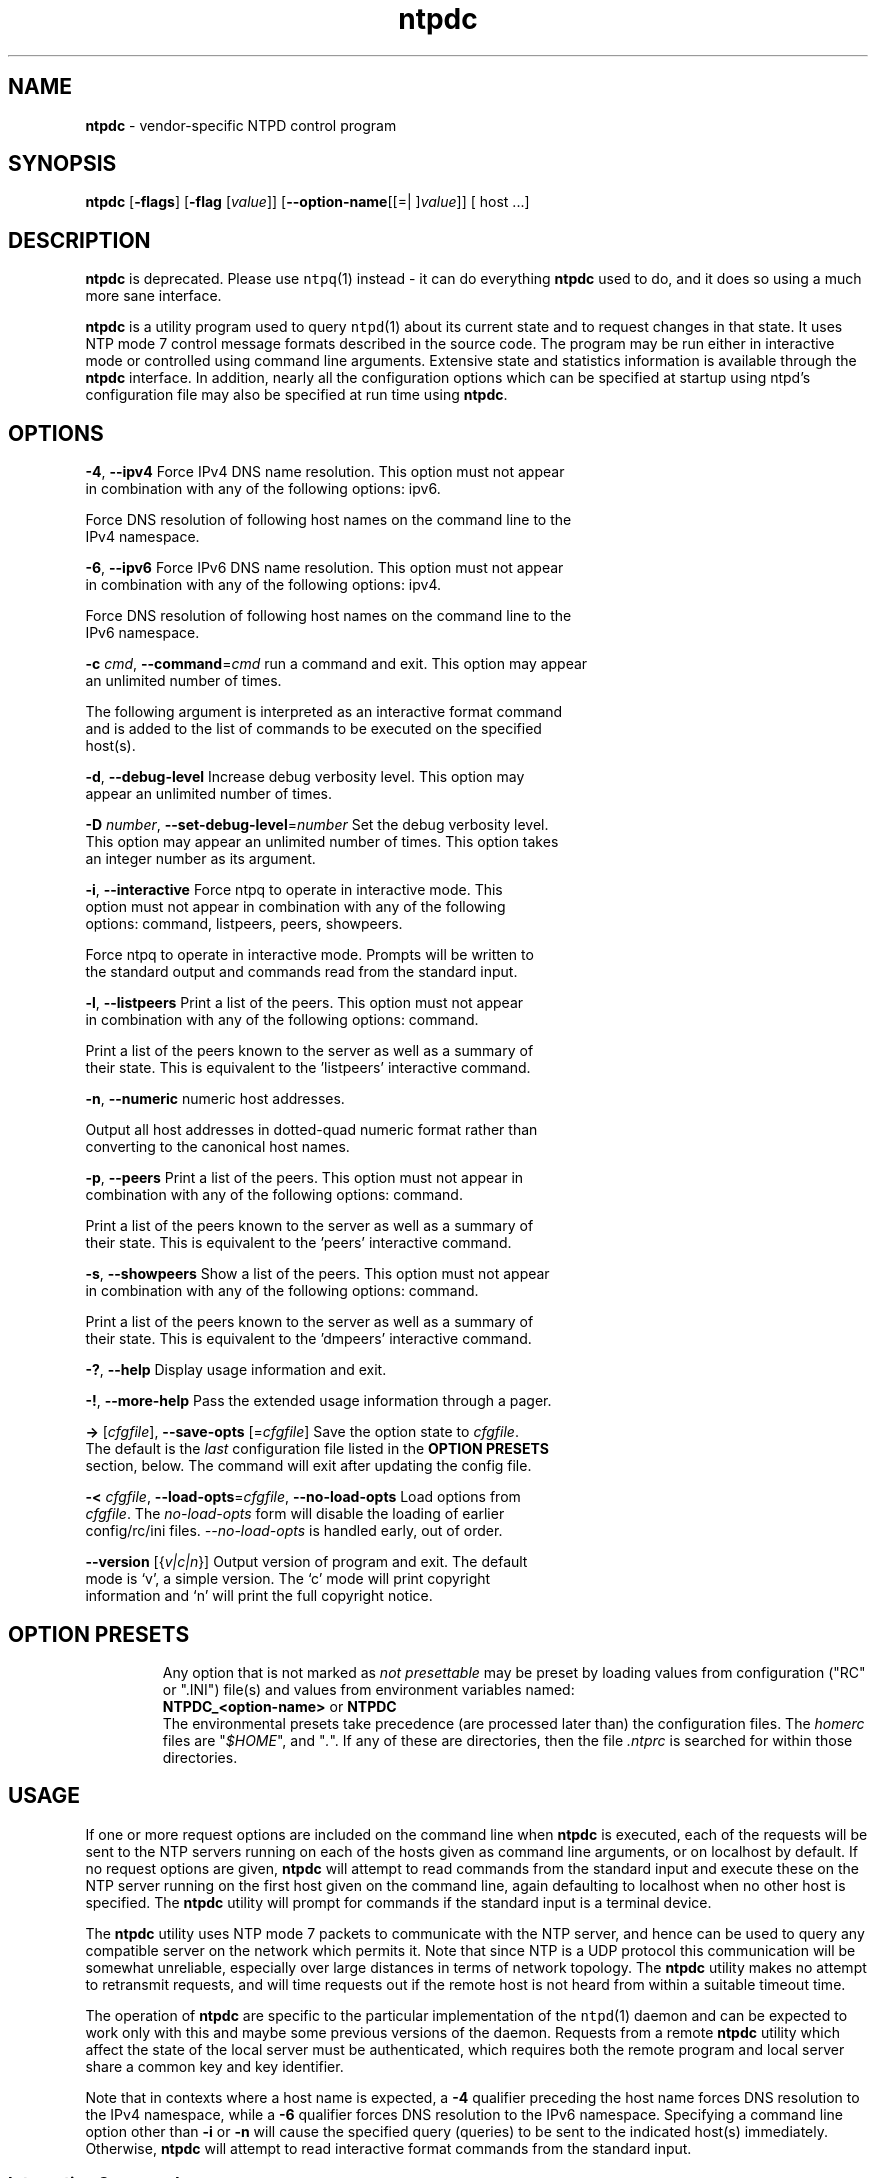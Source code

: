 .de1 NOP
.  it 1 an-trap
.  if \\n[.$] \,\\$*\/
..
.ie t \
.ds B-Font [CB]
.ds I-Font [CI]
.ds R-Font [CR]
.el \
.ds B-Font B
.ds I-Font I
.ds R-Font R
.TH ntpdc 1 "02 Jun 2016" "4.2.8p8" "User Commands"
.\"
.\" EDIT THIS FILE WITH CAUTION (/tmp/.ag-seaORW/ag-FeaGQW)
.\"
.\" It has been AutoGen-ed June 2, 2016 at 07:36:50 AM by AutoGen 5.18.5
.\" From the definitions ntpdc-opts.def
.\" and the template file agman-cmd.tpl
.SH NAME
\f\*[B-Font]ntpdc\fP
\- vendor-specific NTPD control program
.SH SYNOPSIS
\f\*[B-Font]ntpdc\fP
.\" Mixture of short (flag) options and long options
[\f\*[B-Font]\-flags\f[]]
[\f\*[B-Font]\-flag\f[] [\f\*[I-Font]value\f[]]]
[\f\*[B-Font]\-\-option-name\f[][[=| ]\f\*[I-Font]value\f[]]]
[ host ...]
.sp \n(Ppu
.ne 2

.SH DESCRIPTION
\f\*[B-Font]ntpdc\fP
is deprecated.
Please use
\fCntpq\f[]\fR(1)\f[] instead \- it can do everything
\f\*[B-Font]ntpdc\fP
used to do, and it does so using a much more sane interface.
.sp \n(Ppu
.ne 2

\f\*[B-Font]ntpdc\fP
is a utility program used to query
\fCntpd\f[]\fR(1)\f[]
about its
current state and to request changes in that state.
It uses NTP mode 7 control message formats described in the source code.
The program may
be run either in interactive mode or controlled using command line
arguments.
Extensive state and statistics information is available
through the
\f\*[B-Font]ntpdc\fP
interface.
In addition, nearly all the
configuration options which can be specified at startup using
ntpd's configuration file may also be specified at run time using
\f\*[B-Font]ntpdc\fP.
.SH "OPTIONS"
.TP
.NOP \f\*[B-Font]\-4\f[], \f\*[B-Font]\-\-ipv4\f[]
Force IPv4 DNS name resolution.
This option must not appear in combination with any of the following options:
ipv6.
.sp
Force DNS resolution of following host names on the command line
to the IPv4 namespace.
.TP
.NOP \f\*[B-Font]\-6\f[], \f\*[B-Font]\-\-ipv6\f[]
Force IPv6 DNS name resolution.
This option must not appear in combination with any of the following options:
ipv4.
.sp
Force DNS resolution of following host names on the command line
to the IPv6 namespace.
.TP
.NOP \f\*[B-Font]\-c\f[] \f\*[I-Font]cmd\f[], \f\*[B-Font]\-\-command\f[]=\f\*[I-Font]cmd\f[]
run a command and exit.
This option may appear an unlimited number of times.
.sp
The following argument is interpreted as an interactive format command
and is added to the list of commands to be executed on the specified
host(s).
.TP
.NOP \f\*[B-Font]\-d\f[], \f\*[B-Font]\-\-debug\-level\f[]
Increase debug verbosity level.
This option may appear an unlimited number of times.
.sp
.TP
.NOP \f\*[B-Font]\-D\f[] \f\*[I-Font]number\f[], \f\*[B-Font]\-\-set\-debug\-level\f[]=\f\*[I-Font]number\f[]
Set the debug verbosity level.
This option may appear an unlimited number of times.
This option takes an integer number as its argument.
.sp
.TP
.NOP \f\*[B-Font]\-i\f[], \f\*[B-Font]\-\-interactive\f[]
Force ntpq to operate in interactive mode.
This option must not appear in combination with any of the following options:
command, listpeers, peers, showpeers.
.sp
Force ntpq to operate in interactive mode.  Prompts will be written
to the standard output and commands read from the standard input.
.TP
.NOP \f\*[B-Font]\-l\f[], \f\*[B-Font]\-\-listpeers\f[]
Print a list of the peers.
This option must not appear in combination with any of the following options:
command.
.sp
Print a list of the peers known to the server as well as a summary of
their state. This is equivalent to the 'listpeers' interactive command.
.TP
.NOP \f\*[B-Font]\-n\f[], \f\*[B-Font]\-\-numeric\f[]
numeric host addresses.
.sp
Output all host addresses in dotted-quad numeric format rather than
converting to the canonical host names. 
.TP
.NOP \f\*[B-Font]\-p\f[], \f\*[B-Font]\-\-peers\f[]
Print a list of the peers.
This option must not appear in combination with any of the following options:
command.
.sp
Print a list of the peers known to the server as well as a summary
of their state. This is equivalent to the 'peers' interactive command.
.TP
.NOP \f\*[B-Font]\-s\f[], \f\*[B-Font]\-\-showpeers\f[]
Show a list of the peers.
This option must not appear in combination with any of the following options:
command.
.sp
Print a list of the peers known to the server as well as a summary
of their state. This is equivalent to the 'dmpeers' interactive command.
.TP
.NOP \f\*[B-Font]\-\&?\f[], \f\*[B-Font]\-\-help\f[]
Display usage information and exit.
.TP
.NOP \f\*[B-Font]\-\&!\f[], \f\*[B-Font]\-\-more-help\f[]
Pass the extended usage information through a pager.
.TP
.NOP \f\*[B-Font]\->\f[] [\f\*[I-Font]cfgfile\f[]], \f\*[B-Font]\-\-save-opts\f[] [=\f\*[I-Font]cfgfile\f[]]
Save the option state to \fIcfgfile\fP.  The default is the \fIlast\fP
configuration file listed in the \fBOPTION PRESETS\fP section, below.
The command will exit after updating the config file.
.TP
.NOP \f\*[B-Font]\-<\f[] \f\*[I-Font]cfgfile\f[], \f\*[B-Font]\-\-load-opts\f[]=\f\*[I-Font]cfgfile\f[], \f\*[B-Font]\-\-no-load-opts\f[]
Load options from \fIcfgfile\fP.
The \fIno-load-opts\fP form will disable the loading
of earlier config/rc/ini files.  \fI\-\-no-load-opts\fP is handled early,
out of order.
.TP
.NOP \f\*[B-Font]\-\-version\f[] [{\f\*[I-Font]v|c|n\f[]}]
Output version of program and exit.  The default mode is `v', a simple
version.  The `c' mode will print copyright information and `n' will
print the full copyright notice.
.PP
.SH "OPTION PRESETS"
Any option that is not marked as \fInot presettable\fP may be preset
by loading values from configuration ("RC" or ".INI") file(s) and values from
environment variables named:
.nf
  \fBNTPDC_<option-name>\fP or \fBNTPDC\fP
.fi
.ad
The environmental presets take precedence (are processed later than)
the configuration files.
The \fIhomerc\fP files are "\fI$HOME\fP", and "\fI.\fP".
If any of these are directories, then the file \fI.ntprc\fP
is searched for within those directories.
.SH USAGE
If one or more request options are included on the command line
when
\f\*[B-Font]ntpdc\fP
is executed, each of the requests will be sent
to the NTP servers running on each of the hosts given as command
line arguments, or on localhost by default.
If no request options
are given,
\f\*[B-Font]ntpdc\fP
will attempt to read commands from the
standard input and execute these on the NTP server running on the
first host given on the command line, again defaulting to localhost
when no other host is specified.
The
\f\*[B-Font]ntpdc\fP
utility will prompt for
commands if the standard input is a terminal device.
.sp \n(Ppu
.ne 2

The
\f\*[B-Font]ntpdc\fP
utility uses NTP mode 7 packets to communicate with the
NTP server, and hence can be used to query any compatible server on
the network which permits it.
Note that since NTP is a UDP protocol
this communication will be somewhat unreliable, especially over
large distances in terms of network topology.
The
\f\*[B-Font]ntpdc\fP
utility makes
no attempt to retransmit requests, and will time requests out if
the remote host is not heard from within a suitable timeout
time.
.sp \n(Ppu
.ne 2

The operation of
\f\*[B-Font]ntpdc\fP
are specific to the particular
implementation of the
\fCntpd\f[]\fR(1)\f[]
daemon and can be expected to
work only with this and maybe some previous versions of the daemon.
Requests from a remote
\f\*[B-Font]ntpdc\fP
utility which affect the
state of the local server must be authenticated, which requires
both the remote program and local server share a common key and key
identifier.
.sp \n(Ppu
.ne 2

Note that in contexts where a host name is expected, a
\f\*[B-Font]\-4\f[]
qualifier preceding the host name forces DNS resolution to the IPv4 namespace,
while a
\f\*[B-Font]\-6\f[]
qualifier forces DNS resolution to the IPv6 namespace.
Specifying a command line option other than
\f\*[B-Font]\-i\f[]
or
\f\*[B-Font]\-n\f[]
will cause the specified query (queries) to be sent to
the indicated host(s) immediately.
Otherwise,
\f\*[B-Font]ntpdc\fP
will
attempt to read interactive format commands from the standard
input.
.SS "Interactive Commands"
Interactive format commands consist of a keyword followed by zero
to four arguments.
Only enough characters of the full keyword to
uniquely identify the command need be typed.
The output of a
command is normally sent to the standard output, but optionally the
output of individual commands may be sent to a file by appending a
\[oq]\&>\[cq],
followed by a file name, to the command line.
.sp \n(Ppu
.ne 2

A number of interactive format commands are executed entirely
within the
\f\*[B-Font]ntpdc\fP
utility itself and do not result in NTP
mode 7 requests being sent to a server.
These are described
following.
.TP 7
.NOP \f\*[B-Font]\&?\f[] \f\*[I-Font]command_keyword\f[]
.TP 7
.NOP \f\*[B-Font]help\f[] \f\*[I-Font]command_keyword\f[]
A
\[oq]\f\*[B-Font]\&?\f[]\[cq]
will print a list of all the command
keywords known to this incarnation of
\f\*[B-Font]ntpdc\fP.
A
\[oq]\f\*[B-Font]\&?\f[]\[cq]
followed by a command keyword will print function and usage
information about the command.
This command is probably a better
source of information about
\fCntpq\f[]\fR(1)\f[]
than this manual
page.
.TP 7
.NOP \f\*[B-Font]delay\f[] \f\*[I-Font]milliseconds\f[]
Specify a time interval to be added to timestamps included in
requests which require authentication.
This is used to enable
(unreliable) server reconfiguration over long delay network paths
or between machines whose clocks are unsynchronized.
Actually the
server does not now require timestamps in authenticated requests,
so this command may be obsolete.
.TP 7
.NOP \f\*[B-Font]host\f[] \f\*[I-Font]hostname\f[]
Set the host to which future queries will be sent.
Hostname may
be either a host name or a numeric address.
.TP 7
.NOP \f\*[B-Font]hostnames\f[] [\f\*[B-Font]yes\f[] | \f\*[B-Font]no\f[]]
If
\f\*[B-Font]yes\f[]
is specified, host names are printed in
information displays.
If
\f\*[B-Font]no\f[]
is specified, numeric
addresses are printed instead.
The default is
\f\*[B-Font]yes\f[],
unless
modified using the command line
\f\*[B-Font]\-n\f[]
switch.
.TP 7
.NOP \f\*[B-Font]keyid\f[] \f\*[I-Font]keyid\f[]
This command allows the specification of a key number to be
used to authenticate configuration requests.
This must correspond
to a key number the server has been configured to use for this
purpose.
.TP 7
.NOP \f\*[B-Font]quit\f[]
Exit
\f\*[B-Font]ntpdc\fP.
.TP 7
.NOP \f\*[B-Font]passwd\f[]
This command prompts you to type in a password (which will not
be echoed) which will be used to authenticate configuration
requests.
The password must correspond to the key configured for
use by the NTP server for this purpose if such requests are to be
successful.
.TP 7
.NOP \f\*[B-Font]timeout\f[] \f\*[I-Font]milliseconds\f[]
Specify a timeout period for responses to server queries.
The
default is about 8000 milliseconds.
Note that since
\f\*[B-Font]ntpdc\fP
retries each query once after a timeout, the total waiting time for
a timeout will be twice the timeout value set.
.PP
.SS "Control Message Commands"
Query commands result in NTP mode 7 packets containing requests for
information being sent to the server.
These are read-only commands
in that they make no modification of the server configuration
state.
.TP 7
.NOP \f\*[B-Font]listpeers\f[]
Obtains and prints a brief list of the peers for which the
server is maintaining state.
These should include all configured
peer associations as well as those peers whose stratum is such that
they are considered by the server to be possible future
synchronization candidates.
.TP 7
.NOP \f\*[B-Font]peers\f[]
Obtains a list of peers for which the server is maintaining
state, along with a summary of that state.
Summary information
includes the address of the remote peer, the local interface
address (0.0.0.0 if a local address has yet to be determined), the
stratum of the remote peer (a stratum of 16 indicates the remote
peer is unsynchronized), the polling interval, in seconds, the
reachability register, in octal, and the current estimated delay,
offset and dispersion of the peer, all in seconds.
.sp \n(Ppu
.ne 2

The character in the left margin indicates the mode this peer
entry is operating in.
A
\[oq]\&+\[cq]
denotes symmetric active, a
\[oq]\&-\[cq]
indicates symmetric passive, a
\[oq]\&=\[cq]
means the
remote server is being polled in client mode, a
\[oq]\&^\[cq]
indicates that the server is broadcasting to this address, a
\[oq]\&~\[cq]
denotes that the remote peer is sending broadcasts and a
\[oq]\&~\[cq]
denotes that the remote peer is sending broadcasts and a
\[oq]\&*\[cq]
marks the peer the server is currently synchronizing
to.
.sp \n(Ppu
.ne 2

The contents of the host field may be one of four forms.
It may
be a host name, an IP address, a reference clock implementation
name with its parameter or
\fBREFCLK\f[]\fR()\f[]
On
\f\*[B-Font]hostnames\f[]
\f\*[B-Font]no\f[]
only IP-addresses
will be displayed.
.TP 7
.NOP \f\*[B-Font]dmpeers\f[]
A slightly different peer summary list.
Identical to the output
of the
\f\*[B-Font]peers\f[]
command, except for the character in the
leftmost column.
Characters only appear beside peers which were
included in the final stage of the clock selection algorithm.
A
\[oq]\&.\[cq]
indicates that this peer was cast off in the falseticker
detection, while a
\[oq]\&+\[cq]
indicates that the peer made it
through.
A
\[oq]\&*\[cq]
denotes the peer the server is currently
synchronizing with.
.TP 7
.NOP \f\*[B-Font]showpeer\f[] \f\*[I-Font]peer_address\f[] [\f\*[I-Font]...\f[]]
Shows a detailed display of the current peer variables for one
or more peers.
Most of these values are described in the NTP
Version 2 specification.
.TP 7
.NOP \f\*[B-Font]pstats\f[] \f\*[I-Font]peer_address\f[] [\f\*[I-Font]...\f[]]
Show per-peer statistic counters associated with the specified
peer(s).
.TP 7
.NOP \f\*[B-Font]clockstat\f[] \f\*[I-Font]clock_peer_address\f[] [\f\*[I-Font]...\f[]]
Obtain and print information concerning a peer clock.
The
values obtained provide information on the setting of fudge factors
and other clock performance information.
.TP 7
.NOP \f\*[B-Font]kerninfo\f[]
Obtain and print kernel phase-lock loop operating parameters.
This information is available only if the kernel has been specially
modified for a precision timekeeping function.
.TP 7
.NOP \f\*[B-Font]loopinfo\f[] [\f\*[B-Font]oneline\f[] | \f\*[B-Font]multiline\f[]]
Print the values of selected loop filter variables.
The loop
filter is the part of NTP which deals with adjusting the local
system clock.
The
\[oq]offset\[cq]
is the last offset given to the
loop filter by the packet processing code.
The
\[oq]frequency\[cq]
is the frequency error of the local clock in parts-per-million
(ppm).
The
\[oq]time_const\[cq]
controls the stiffness of the
phase-lock loop and thus the speed at which it can adapt to
oscillator drift.
The
\[oq]watchdog timer\[cq]
value is the number
of seconds which have elapsed since the last sample offset was
given to the loop filter.
The
\f\*[B-Font]oneline\f[]
and
\f\*[B-Font]multiline\f[]
options specify the format in which this
information is to be printed, with
\f\*[B-Font]multiline\f[]
as the
default.
.TP 7
.NOP \f\*[B-Font]sysinfo\f[]
Print a variety of system state variables, i.e., state related
to the local server.
All except the last four lines are described
in the NTP Version 3 specification, RFC-1305.
.sp \n(Ppu
.ne 2

The
\[oq]system flags\[cq]
show various system flags, some of
which can be set and cleared by the
\f\*[B-Font]enable\f[]
and
\f\*[B-Font]disable\f[]
configuration commands, respectively.
These are
the
\f\*[B-Font]auth\f[],
\f\*[B-Font]bclient\f[],
\f\*[B-Font]monitor\f[],
\f\*[B-Font]pll\f[],
\f\*[B-Font]pps\f[]
and
\f\*[B-Font]stats\f[]
flags.
See the
\fCntpd\f[]\fR(1)\f[]
documentation for the meaning of these flags.
There
are two additional flags which are read only, the
\f\*[B-Font]kernel_pll\f[]
and
\f\*[B-Font]kernel_pps\f[].
These flags indicate
the synchronization status when the precision time kernel
modifications are in use.
The
\[oq]kernel_pll\[cq]
indicates that
the local clock is being disciplined by the kernel, while the
\[oq]kernel_pps\[cq]
indicates the kernel discipline is provided by the PPS
signal.
.sp \n(Ppu
.ne 2

The
\[oq]stability\[cq]
is the residual frequency error remaining
after the system frequency correction is applied and is intended for
maintenance and debugging.
In most architectures, this value will
initially decrease from as high as 500 ppm to a nominal value in
the range .01 to 0.1 ppm.
If it remains high for some time after
starting the daemon, something may be wrong with the local clock,
or the value of the kernel variable
\fIkern.clockrate.tick\f[]
may be
incorrect.
.sp \n(Ppu
.ne 2

The
\[oq]broadcastdelay\[cq]
shows the default broadcast delay,
as set by the
\f\*[B-Font]broadcastdelay\f[]
configuration command.
.sp \n(Ppu
.ne 2

The
\[oq]authdelay\[cq]
shows the default authentication delay,
as set by the
\f\*[B-Font]authdelay\f[]
configuration command.
.TP 7
.NOP \f\*[B-Font]sysstats\f[]
Print statistics counters maintained in the protocol
module.
.TP 7
.NOP \f\*[B-Font]memstats\f[]
Print statistics counters related to memory allocation
code.
.TP 7
.NOP \f\*[B-Font]iostats\f[]
Print statistics counters maintained in the input-output
module.
.TP 7
.NOP \f\*[B-Font]timerstats\f[]
Print statistics counters maintained in the timer/event queue
support code.
.TP 7
.NOP \f\*[B-Font]reslist\f[]
Obtain and print the server's restriction list.
This list is
(usually) printed in sorted order and may help to understand how
the restrictions are applied.
.TP 7
.NOP \f\*[B-Font]monlist\f[] [\f\*[I-Font]version\f[]]
Obtain and print traffic counts collected and maintained by the
monitor facility.
The version number should not normally need to be
specified.
.TP 7
.NOP \f\*[B-Font]clkbug\f[] \f\*[I-Font]clock_peer_address\f[] [\f\*[I-Font]...\f[]]
Obtain debugging information for a reference clock driver.
This
information is provided only by some clock drivers and is mostly
undecodable without a copy of the driver source in hand.
.PP
.SS "Runtime Configuration Requests"
All requests which cause state changes in the server are
authenticated by the server using a configured NTP key (the
facility can also be disabled by the server by not configuring a
key).
The key number and the corresponding key must also be made
known to
\f\*[B-Font]ntpdc\fP.
This can be done using the
\f\*[B-Font]keyid\f[]
and
\f\*[B-Font]passwd\f[]
commands, the latter of which will prompt at the terminal for a
password to use as the encryption key.
You will also be prompted
automatically for both the key number and password the first time a
command which would result in an authenticated request to the
server is given.
Authentication not only provides verification that
the requester has permission to make such changes, but also gives
an extra degree of protection again transmission errors.
.sp \n(Ppu
.ne 2

Authenticated requests always include a timestamp in the packet
data, which is included in the computation of the authentication
code.
This timestamp is compared by the server to its receive time
stamp.
If they differ by more than a small amount the request is
rejected.
This is done for two reasons.
First, it makes simple
replay attacks on the server, by someone who might be able to
overhear traffic on your LAN, much more difficult.
Second, it makes
it more difficult to request configuration changes to your server
from topologically remote hosts.
While the reconfiguration facility
will work well with a server on the local host, and may work
adequately between time-synchronized hosts on the same LAN, it will
work very poorly for more distant hosts.
As such, if reasonable
passwords are chosen, care is taken in the distribution and
protection of keys and appropriate source address restrictions are
applied, the run time reconfiguration facility should provide an
adequate level of security.
.sp \n(Ppu
.ne 2

The following commands all make authenticated requests.
.TP 7
.NOP \f\*[B-Font]addpeer\f[] \f\*[I-Font]peer_address\f[] [\f\*[I-Font]keyid\f[]] [\f\*[I-Font]version\f[]] [\f\*[B-Font]prefer\f[]]
Add a configured peer association at the given address and
operating in symmetric active mode.
Note that an existing
association with the same peer may be deleted when this command is
executed, or may simply be converted to conform to the new
configuration, as appropriate.
If the optional
\f\*[I-Font]keyid\f[]
is a
nonzero integer, all outgoing packets to the remote server will
have an authentication field attached encrypted with this key.
If
the value is 0 (or not given) no authentication will be done.
The
\f\*[I-Font]version\f[]
can be 1, 2 or 3 and defaults to 3.
The
\f\*[B-Font]prefer\f[]
keyword indicates a preferred peer (and thus will
be used primarily for clock synchronisation if possible).
The
preferred peer also determines the validity of the PPS signal \- if
the preferred peer is suitable for synchronisation so is the PPS
signal.
.TP 7
.NOP \f\*[B-Font]addserver\f[] \f\*[I-Font]peer_address\f[] [\f\*[I-Font]keyid\f[]] [\f\*[I-Font]version\f[]] [\f\*[B-Font]prefer\f[]]
Identical to the addpeer command, except that the operating
mode is client.
.TP 7
.NOP \f\*[B-Font]broadcast\f[] \f\*[I-Font]peer_address\f[] [\f\*[I-Font]keyid\f[]] [\f\*[I-Font]version\f[]] [\f\*[B-Font]prefer\f[]]
Identical to the addpeer command, except that the operating
mode is broadcast.
In this case a valid key identifier and key are
required.
The
\f\*[I-Font]peer_address\f[]
parameter can be the broadcast
address of the local network or a multicast group address assigned
to NTP.
If a multicast address, a multicast-capable kernel is
required.
.TP 7
.NOP \f\*[B-Font]unconfig\f[] \f\*[I-Font]peer_address\f[] [\f\*[I-Font]...\f[]]
This command causes the configured bit to be removed from the
specified peer(s).
In many cases this will cause the peer
association to be deleted.
When appropriate, however, the
association may persist in an unconfigured mode if the remote peer
is willing to continue on in this fashion.
.TP 7
.NOP \f\*[B-Font]fudge\f[] \f\*[I-Font]peer_address\f[] [\f\*[B-Font]time1\f[]] [\f\*[B-Font]time2\f[]] [\f\*[I-Font]stratum\f[]] [\f\*[I-Font]refid\f[]]
This command provides a way to set certain data for a reference
clock.
See the source listing for further information.
.TP 7
.NOP \f\*[B-Font]enable\f[] [\f\*[B-Font]auth\f[] | \f\*[B-Font]bclient\f[] | \f\*[B-Font]calibrate\f[] | \f\*[B-Font]kernel\f[] | \f\*[B-Font]monitor\f[] | \f\*[B-Font]ntp\f[] | \f\*[B-Font]pps\f[] | \f\*[B-Font]stats\f[]]
.TP 7
.NOP \f\*[B-Font]disable\f[] [\f\*[B-Font]auth\f[] | \f\*[B-Font]bclient\f[] | \f\*[B-Font]calibrate\f[] | \f\*[B-Font]kernel\f[] | \f\*[B-Font]monitor\f[] | \f\*[B-Font]ntp\f[] | \f\*[B-Font]pps\f[] | \f\*[B-Font]stats\f[]]
These commands operate in the same way as the
\f\*[B-Font]enable\f[]
and
\f\*[B-Font]disable\f[]
configuration file commands of
\fCntpd\f[]\fR(1)\f[].
.RS
.TP 7
.NOP \f\*[B-Font]auth\f[]
Enables the server to synchronize with unconfigured peers only
if the peer has been correctly authenticated using either public key
or private key cryptography.
The default for this flag is enable.
.TP 7
.NOP \f\*[B-Font]bclient\f[]
Enables the server to listen for a message from a broadcast or
multicast server, as in the multicastclient command with
default address.
The default for this flag is disable.
.TP 7
.NOP \f\*[B-Font]calibrate\f[]
Enables the calibrate feature for reference clocks.
The default for this flag is disable.
.TP 7
.NOP \f\*[B-Font]kernel\f[]
Enables the kernel time discipline, if available.
The default for this flag is enable if support is available, otherwise disable.
.TP 7
.NOP \f\*[B-Font]monitor\f[]
Enables the monitoring facility.
See the documentation here about the
\f\*[B-Font]monlist\f[]
command or further information.
The default for this flag is enable.
.TP 7
.NOP \f\*[B-Font]ntp\f[]
Enables time and frequency discipline.
In effect, this switch opens and closes the feedback loop,
which is useful for testing.
The default for this flag is enable.
.TP 7
.NOP \f\*[B-Font]pps\f[]
Enables the pulse-per-second (PPS) signal when frequency
and time is disciplined by the precision time kernel modifications.
See the
"A Kernel Model for Precision Timekeeping"
(available as part of the HTML documentation
provided in
\fI/usr/share/doc/ntp\f[])
page for further information.
The default for this flag is disable.
.TP 7
.NOP \f\*[B-Font]stats\f[]
Enables the statistics facility.
See the
\fIMonitoring\f[] \fIOptions\f[]
section of
\fCntp.conf\f[]\fR(5)\f[]
for further information.
The default for this flag is disable.
.RE
.TP 7
.NOP \f\*[B-Font]restrict\f[] \f\*[I-Font]address\f[] \f\*[I-Font]mask\f[] \f\*[I-Font]flag\f[] [\f\*[I-Font]...\f[]]
This command operates in the same way as the
\f\*[B-Font]restrict\f[]
configuration file commands of
\fCntpd\f[]\fR(1)\f[].
.TP 7
.NOP \f\*[B-Font]unrestrict\f[] \f\*[I-Font]address\f[] \f\*[I-Font]mask\f[] \f\*[I-Font]flag\f[] [\f\*[I-Font]...\f[]]
Unrestrict the matching entry from the restrict list.
.TP 7
.NOP \f\*[B-Font]delrestrict\f[] \f\*[I-Font]address\f[] \f\*[I-Font]mask\f[] [\f\*[B-Font]ntpport\f[]]
Delete the matching entry from the restrict list.
.TP 7
.NOP \f\*[B-Font]readkeys\f[]
Causes the current set of authentication keys to be purged and
a new set to be obtained by rereading the keys file (which must
have been specified in the
\fCntpd\f[]\fR(1)\f[]
configuration file).
This
allows encryption keys to be changed without restarting the
server.
.TP 7
.NOP \f\*[B-Font]trustedkey\f[] \f\*[I-Font]keyid\f[] [\f\*[I-Font]...\f[]]
.TP 7
.NOP \f\*[B-Font]untrustedkey\f[] \f\*[I-Font]keyid\f[] [\f\*[I-Font]...\f[]]
These commands operate in the same way as the
\f\*[B-Font]trustedkey\f[]
and
\f\*[B-Font]untrustedkey\f[]
configuration file
commands of
\fCntpd\f[]\fR(1)\f[].
.TP 7
.NOP \f\*[B-Font]authinfo\f[]
Returns information concerning the authentication module,
including known keys and counts of encryptions and decryptions
which have been done.
.TP 7
.NOP \f\*[B-Font]traps\f[]
Display the traps set in the server.
See the source listing for
further information.
.TP 7
.NOP \f\*[B-Font]addtrap\f[] \f\*[I-Font]address\f[] [\f\*[I-Font]port\f[]] [\f\*[I-Font]interface\f[]]
Set a trap for asynchronous messages.
See the source listing
for further information.
.TP 7
.NOP \f\*[B-Font]clrtrap\f[] \f\*[I-Font]address\f[] [\f\*[I-Font]port\f[]] [\f\*[I-Font]interface\f[]]
Clear a trap for asynchronous messages.
See the source listing
for further information.
.TP 7
.NOP \f\*[B-Font]reset\f[]
Clear the statistics counters in various modules of the server.
See the source listing for further information.
.PP
.SH "ENVIRONMENT"
See \fBOPTION PRESETS\fP for configuration environment variables.
.SH "FILES"
See \fBOPTION PRESETS\fP for configuration files.
.SH "EXIT STATUS"
One of the following exit values will be returned:
.TP
.NOP 0 " (EXIT_SUCCESS)"
Successful program execution.
.TP
.NOP 1 " (EXIT_FAILURE)"
The operation failed or the command syntax was not valid.
.TP
.NOP 66 " (EX_NOINPUT)"
A specified configuration file could not be loaded.
.TP
.NOP 70 " (EX_SOFTWARE)"
libopts had an internal operational error.  Please report
it to autogen-users@lists.sourceforge.net.  Thank you.
.PP
.SH "SEE ALSO"
\fCntp.conf\f[]\fR(5)\f[],
\fCntpd\f[]\fR(1)\f[]
David L. Mills,
\fINetwork Time Protocol (Version 3)\fR,
RFC1305
.PP

.SH AUTHORS
The formatting directives in this document came from FreeBSD.
.SH "COPYRIGHT"
Copyright (C) 1992-2016 The University of Delaware and Network Time Foundation all rights reserved.
This program is released under the terms of the NTP license, <http://ntp.org/license>.
.SH BUGS
The
\f\*[B-Font]ntpdc\fP
utility is a crude hack.
Much of the information it shows is
deadly boring and could only be loved by its implementer.
The
program was designed so that new (and temporary) features were easy
to hack in, at great expense to the program's ease of use.
Despite
this, the program is occasionally useful.
.sp \n(Ppu
.ne 2

Please report bugs to http://bugs.ntp.org .
.sp \n(Ppu
.ne 2

Please send bug reports to: http://bugs.ntp.org, bugs@ntp.org
.SH "NOTES"
This manual page was \fIAutoGen\fP-erated from the \fBntpdc\fP
option definitions.
